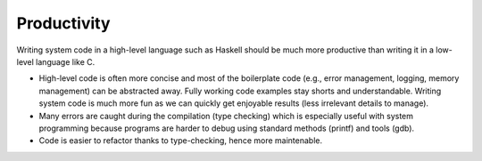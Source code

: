 Productivity
------------

Writing system code in a high-level language such as Haskell should be much more
productive than writing it in a low-level language like C.

* High-level code is often more concise and most of the boilerplate code (e.g.,
  error management, logging, memory management) can be abstracted away. Fully
  working code examples stay shorts and understandable. Writing system code is
  much more fun as we can quickly get enjoyable results (less irrelevant details
  to manage).

* Many errors are caught during the compilation (type checking) which is
  especially useful with system programming because programs are harder to debug
  using standard methods (printf) and tools (gdb).

* Code is easier to refactor thanks to type-checking, hence more maintenable.



